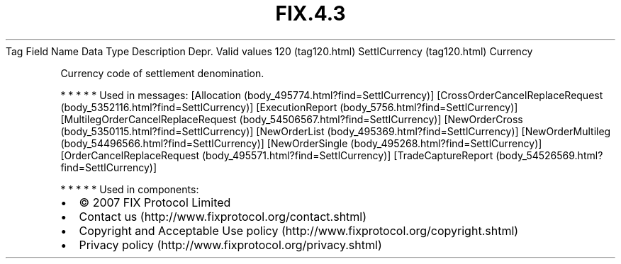 .TH FIX.4.3 "" "" "Tag #120"
Tag
Field Name
Data Type
Description
Depr.
Valid values
120 (tag120.html)
SettlCurrency (tag120.html)
Currency
.PP
Currency code of settlement denomination.
.PP
   *   *   *   *   *
Used in messages:
[Allocation (body_495774.html?find=SettlCurrency)]
[CrossOrderCancelReplaceRequest (body_5352116.html?find=SettlCurrency)]
[ExecutionReport (body_5756.html?find=SettlCurrency)]
[MultilegOrderCancelReplaceRequest (body_54506567.html?find=SettlCurrency)]
[NewOrderCross (body_5350115.html?find=SettlCurrency)]
[NewOrderList (body_495369.html?find=SettlCurrency)]
[NewOrderMultileg (body_54496566.html?find=SettlCurrency)]
[NewOrderSingle (body_495268.html?find=SettlCurrency)]
[OrderCancelReplaceRequest (body_495571.html?find=SettlCurrency)]
[TradeCaptureReport (body_54526569.html?find=SettlCurrency)]
.PP
   *   *   *   *   *
Used in components:

.PD 0
.P
.PD

.PP
.PP
.IP \[bu] 2
© 2007 FIX Protocol Limited
.IP \[bu] 2
Contact us (http://www.fixprotocol.org/contact.shtml)
.IP \[bu] 2
Copyright and Acceptable Use policy (http://www.fixprotocol.org/copyright.shtml)
.IP \[bu] 2
Privacy policy (http://www.fixprotocol.org/privacy.shtml)
